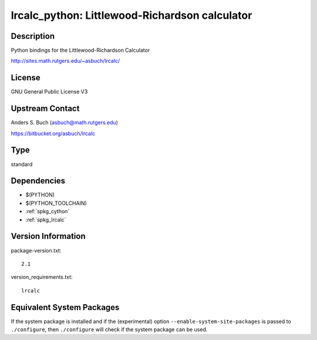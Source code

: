 .. _spkg_lrcalc_python:

lrcalc_python: Littlewood-Richardson calculator
=========================================================

Description
-----------

Python bindings for the Littlewood-Richardson Calculator

http://sites.math.rutgers.edu/~asbuch/lrcalc/

License
-------

GNU General Public License V3


Upstream Contact
----------------

Anders S. Buch (asbuch@math.rutgers.edu)

https://bitbucket.org/asbuch/lrcalc

Type
----

standard


Dependencies
------------

- $(PYTHON)
- $(PYTHON_TOOLCHAIN)
- :ref:`spkg_cython`
- :ref:`spkg_lrcalc`

Version Information
-------------------

package-version.txt::

    2.1

version_requirements.txt::

    lrcalc


Equivalent System Packages
--------------------------

.. tab:: conda-forge

   .. CODE-BLOCK:: bash

       $ conda install python-lrcalc~=2.1 


.. tab:: Fedora/Redhat/CentOS

   .. CODE-BLOCK:: bash

       $ sudo yum install python3-lrcalc 



If the system package is installed and if the (experimental) option
``--enable-system-site-packages`` is passed to ``./configure``, then ``./configure``
will check if the system package can be used.

